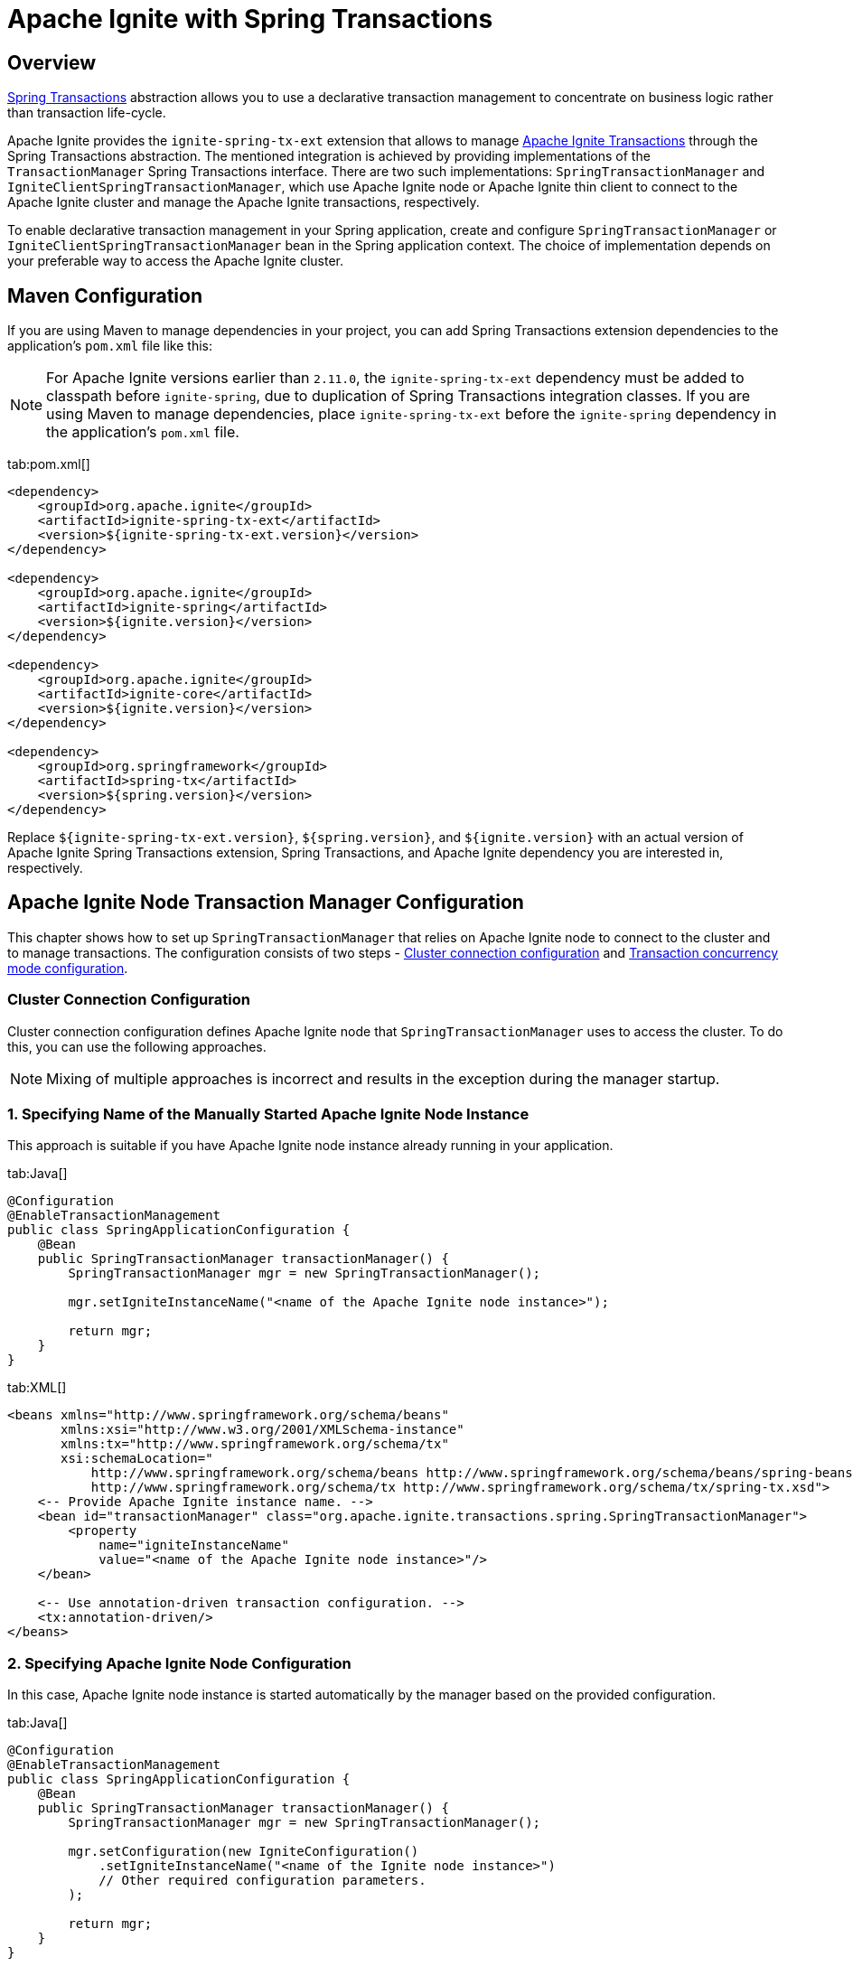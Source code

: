 // Licensed to the Apache Software Foundation (ASF) under one or more
// contributor license agreements.  See the NOTICE file distributed with
// this work for additional information regarding copyright ownership.
// The ASF licenses this file to You under the Apache License, Version 2.0
// (the "License"); you may not use this file except in compliance with
// the License.  You may obtain a copy of the License at
//
// http://www.apache.org/licenses/LICENSE-2.0
//
// Unless required by applicable law or agreed to in writing, software
// distributed under the License is distributed on an "AS IS" BASIS,
// WITHOUT WARRANTIES OR CONDITIONS OF ANY KIND, either express or implied.
// See the License for the specific language governing permissions and
// limitations under the License.
= Apache Ignite with Spring Transactions

== Overview

http://docs.spring.io/spring/docs/current/spring-framework-reference/html/transaction.html[Spring Transactions, window="_blank"]
abstraction allows you to use a declarative transaction management to concentrate on business logic rather than
transaction life-cycle.

Apache Ignite provides the `ignite-spring-tx-ext` extension that allows to manage
https://ignite.apache.org/docs/latest/key-value-api/transactions#performing-transactions[Apache Ignite Transactions, window="_blank"]
through the Spring Transactions abstraction. The mentioned integration is achieved by providing implementations of the
`TransactionManager` Spring Transactions interface. There are two such implementations: `SpringTransactionManager` and
`IgniteClientSpringTransactionManager`, which use Apache Ignite node or Apache Ignite thin client to connect to the
Apache Ignite cluster and manage the Apache Ignite transactions, respectively.

To enable declarative transaction management in your Spring application, create and configure
`SpringTransactionManager` or `IgniteClientSpringTransactionManager` bean in the Spring application context. The choice
of implementation depends on your preferable way to access the Apache Ignite cluster.

== Maven Configuration

If you are using Maven to manage dependencies in your project, you can add Spring Transactions extension dependencies to
the application's `pom.xml` file like this:

[NOTE]
====
For Apache Ignite versions earlier than `2.11.0`, the `ignite-spring-tx-ext` dependency must be added to
classpath before `ignite-spring`, due to duplication of Spring Transactions integration classes. If you are using Maven
to manage dependencies, place `ignite-spring-tx-ext` before the `ignite-spring` dependency in the
application's `pom.xml` file.
====

[tabs]
--
tab:pom.xml[]
[source,xml]
----
<dependency>
    <groupId>org.apache.ignite</groupId>
    <artifactId>ignite-spring-tx-ext</artifactId>
    <version>${ignite-spring-tx-ext.version}</version>
</dependency>

<dependency>
    <groupId>org.apache.ignite</groupId>
    <artifactId>ignite-spring</artifactId>
    <version>${ignite.version}</version>
</dependency>

<dependency>
    <groupId>org.apache.ignite</groupId>
    <artifactId>ignite-core</artifactId>
    <version>${ignite.version}</version>
</dependency>

<dependency>
    <groupId>org.springframework</groupId>
    <artifactId>spring-tx</artifactId>
    <version>${spring.version}</version>
</dependency>
----
--

Replace `${ignite-spring-tx-ext.version}`, `${spring.version}`, and
`${ignite.version}` with an actual version of Apache Ignite Spring Transactions extension, Spring Transactions, and
Apache Ignite dependency you are interested in, respectively.

== Apache Ignite Node Transaction Manager Configuration
This chapter shows how to set up `SpringTransactionManager` that relies on Apache Ignite node to connect to the cluster
and to manage transactions. The configuration consists of two steps -
link:extensions-and-integrations/spring/spring-tx#cluster-connection-configuration[Cluster connection configuration]
and link:extensions-and-integrations/spring/spring-tx#transaction-concurrency-mode-configuration[Transaction concurrency mode configuration].

=== Cluster Connection Configuration

Cluster connection configuration defines Apache Ignite node that `SpringTransactionManager` uses to access the cluster.
To do this, you can use the following approaches.

[NOTE]
====
Mixing of multiple approaches is incorrect and results in the exception during the manager startup.
====

[discrete]
=== 1. Specifying Name of the Manually Started Apache Ignite Node Instance

This approach is suitable if you have Apache Ignite node instance already running in your application.

[tabs]
--
tab:Java[]
[source,java]
----
@Configuration
@EnableTransactionManagement
public class SpringApplicationConfiguration {
    @Bean
    public SpringTransactionManager transactionManager() {
        SpringTransactionManager mgr = new SpringTransactionManager();

        mgr.setIgniteInstanceName("<name of the Apache Ignite node instance>");

        return mgr;
    }
}
----
tab:XML[]
[source,xml]
----
<beans xmlns="http://www.springframework.org/schema/beans"
       xmlns:xsi="http://www.w3.org/2001/XMLSchema-instance"
       xmlns:tx="http://www.springframework.org/schema/tx"
       xsi:schemaLocation="
           http://www.springframework.org/schema/beans http://www.springframework.org/schema/beans/spring-beans.xsd
           http://www.springframework.org/schema/tx http://www.springframework.org/schema/tx/spring-tx.xsd">
    <-- Provide Apache Ignite instance name. -->
    <bean id="transactionManager" class="org.apache.ignite.transactions.spring.SpringTransactionManager">
        <property
            name="igniteInstanceName"
            value="<name of the Apache Ignite node instance>"/>
    </bean>

    <-- Use annotation-driven transaction configuration. -->
    <tx:annotation-driven/>
</beans>
----
--

[discrete]
=== 2. Specifying Apache Ignite Node Configuration

In this case, Apache Ignite node instance is started automatically by the manager based on the provided configuration.

[tabs]
--
tab:Java[]
[source,java]
----
@Configuration
@EnableTransactionManagement
public class SpringApplicationConfiguration {
    @Bean
    public SpringTransactionManager transactionManager() {
        SpringTransactionManager mgr = new SpringTransactionManager();

        mgr.setConfiguration(new IgniteConfiguration()
            .setIgniteInstanceName("<name of the Ignite node instance>")
            // Other required configuration parameters.
        );

        return mgr;
    }
}
----
tab:XML[]
[source,xml]
----
<beans xmlns="http://www.springframework.org/schema/beans"
       xmlns:xsi="http://www.w3.org/2001/XMLSchema-instance"
       xmlns:tx="http://www.springframework.org/schema/tx"
       xsi:schemaLocation="
           http://www.springframework.org/schema/beans http://www.springframework.org/schema/beans/spring-beans.xsd
           http://www.springframework.org/schema/tx http://www.springframework.org/schema/tx/spring-tx.xsd">
    <-- Provide configuration bean. -->
    <bean id="transactionManager" class="org.apache.ignite.transactions.spring.SpringTransactionManager">
        <property name="configuration">
            <bean id="gridCfg" class="org.apache.ignite.configuration.IgniteConfiguration">
                ...
            </bean>
        </property>
    </bean>

    <-- Use annotation-driven transaction configuration. -->
    <tx:annotation-driven/>
</beans>
----
--

[discrete]
=== 3. Specifying Path to Apache Ignite XML Node Configuration File

In this case, Apache Ignite node instance is started automatically by the manager based on the provided configuration.

[tabs]
--
tab:Java[]
[source,java]
----
@Configuration
@EnableTransactionManagement
public class SpringApplicationConfiguration {
    @Bean
    public SpringTransactionManager transactionManager() {
        SpringTransactionManager mgr = new SpringTransactionManager();

        mgr.setConfigurationPath("<path to an Apache Ignite configuration XML file (path can be absolute or relative to `IGNITE_HOME`)>")

        return mgr;
    }
}
----
tab:XML[]
[source,xml]
----
<beans xmlns="http://www.springframework.org/schema/beans"
       xmlns:xsi="http://www.w3.org/2001/XMLSchema-instance"
       xmlns:tx="http://www.springframework.org/schema/tx"
       xsi:schemaLocation="
           http://www.springframework.org/schema/beans http://www.springframework.org/schema/beans/spring-beans.xsd
           http://www.springframework.org/schema/tx http://www.springframework.org/schema/tx/spring-tx.xsd">
    <-- Provide configuration file path. -->
    <bean id="transactionManager" class="org.apache.ignite.transactions.spring.SpringTransactionManager">
        <property
            name="configurationPath"
            value="<path to an Apache Ignite configuration XML file (path can be absolute or relative to `IGNITE_HOME`)"/>
    </bean>

    <-- Use annotation-driven transaction configuration. -->
    <tx:annotation-driven/>
</beans>
----
--

[NOTE]
====
If no connection configuration is specified, `SpringTransactionManager` uses Apache Ignite node instance with the
default name. If it does not exist, an exception is thrown during the `SpringTransactionManager` startup.
====

[IMPORTANT]
====
[discrete]
Regardless the configuration approach you chose, the same Apache Ignite node instance must be used to initialize the
transaction manager and perform the transactional operations. In case Apache Ignite node was started by the transaction manager,
you can obtain its instance in your application through `Ignition.ignite("<name of the Apache Ignite node instance>");`.
====


=== Transaction Concurrency Mode Configuration

The transaction concurrency mode configuration defines the
link:https://ignite.apache.org/docs/latest/key-value-api/transactions#concurrency-modes-and-isolation-levels[Apache Ignite
transaction concurrency mode,window="_blank"]
that a manager will apply to all transactions that it processes.

[tabs]
--
tab:Java[]
[source,java]
----
@Configuration
@EnableTransactionManagement
public class SpringApplicationConfiguration {
    @Bean
    public SpringTransactionManager transactionManager() {
        SpringTransactionManager mgr = new SpringTransactionManager();

        mgr.setTransactionConcurrency(TransactionConcurrency.OPTIMISTIC);

        return mgr;
    }
}
----
tab:XML[]
[source,xml]
----
<beans xmlns="http://www.springframework.org/schema/beans"
       xmlns:xsi="http://www.w3.org/2001/XMLSchema-instance"
       xmlns:tx="http://www.springframework.org/schema/tx"
       xsi:schemaLocation="
           http://www.springframework.org/schema/beans http://www.springframework.org/schema/beans/spring-beans.xsd
           http://www.springframework.org/schema/tx http://www.springframework.org/schema/tx/spring-tx.xsd">
    <-- Provide Apache Ignite instance name. -->
    <bean id="transactionManager" class="org.apache.ignite.transactions.spring.SpringTransactionManager">
        <!-- Here is appropriate connection configuration. -->
        <property name="transactionConcurrency" value="OPTIMISTIC"/>
    </bean>

    <-- Use annotation-driven transaction configuration. -->
        <tx:annotation-driven/>
</beans>
----
--

[NOTE]
====
If no transaction concurrency mode configuration is specified, `PESSIMISTIC` concurrency mode is used.
====

In case you need to support multiple transaction concurrency modes in your application, create separate
transaction managers for each transaction concurrency mode that you need, and for each Spring transaction specify the
manager that will process it.

[tabs]
--
tab:Java[]
[source,java]
----
@Configuration
@EnableTransactionManagement
public class SpringApplicationConfiguration {
    @Bean
    public SpringTransactionManager pessimisticTransactionManager() {
        SpringTransactionManager mgr = new SpringTransactionManager();

        mgr.setTransactionConcurrency(TransactionConcurrency.PESSIMISTIC);

        return mgr;
    }

    @Bean
    public SpringTransactionManager optimisticTransactionManager() {
        SpringTransactionManager mgr = new SpringTransactionManager();

        mgr.setTransactionConcurrency(TransactionConcurrency.OPTIMISTIC);

        return mgr;
    }
}
----
tab:XML[]
[source,xml]
----
<beans xmlns="http://www.springframework.org/schema/beans"
       xmlns:xsi="http://www.w3.org/2001/XMLSchema-instance"
       xmlns:tx="http://www.springframework.org/schema/tx"
       xsi:schemaLocation="
           http://www.springframework.org/schema/beans http://www.springframework.org/schema/beans/spring-beans.xsd
           http://www.springframework.org/schema/tx http://www.springframework.org/schema/tx/spring-tx.xsd">
    <bean id="optimisticTransactionManager" class="org.apache.ignite.transactions.spring.SpringTransactionManager">
         <!-- Here is appropriate connection configuration -->
        <property name="transactionConcurrency" value="OPTIMISTIC"/>
    </bean>

    <bean id="pessimisticTransactionManager" class="org.apache.ignite.transactions.spring.SpringTransactionManager">
         <!-- Here is appropriate connection configuration configuration. -->
        <property name="transactionConcurrency" value="PESSIMISTIC"/>
    </bean>

    <-- Use annotation-driven transaction configuration. -->
    <tx:annotation-driven/>
</beans>
----
--

[source,java]
----
public class TransactionalService {
   @Transactional("optimisticTransactionManager")
   public void doOptimistically() {
       // Method body.
   }

   @Transactional("pessimisticTransactionManager")
   public void doPessimistically() {
       // Method body.
   }
}
----

== Apache Ignite Thin Client Transaction Manager Configuration
This chapter shows how to set up `IgniteClientSpringTransactionManager` that relies on Ignite thin client to connect
to the cluster and manage transactions.

=== Cluster Connection Configuration
Cluster connection configuration defines Apache Ignite thin client instance that `IgniteClientSpringTransactionManager`
uses to access the cluster.

[tabs]
--
tab:Java[]
[source,java]
----
@Configuration
@EnableTransactionManagement
public static class SpringApplicationConfiguration {
    @Bean
    public IgniteClient igniteClient() {
        return Ignition.startClient(new ClientConfiguration().setAddresses("127.0.0.1:10800));
    }

    @Bean
    public IgniteClientSpringTransactionManager transactionManager(IgniteClient cli) {
        IgniteClientSpringTransactionManager mgr = new IgniteClientSpringTransactionManager();

        mgr.setClientInstance(cli);

        return mgr;
    }
}
----
tab:XML[]
[source,xml]
----
<beans xmlns="http://www.springframework.org/schema/beans"
       xmlns:xsi="http://www.w3.org/2001/XMLSchema-instance"
       xmlns:tx="http://www.springframework.org/schema/tx"
       xsi:schemaLocation="
           http://www.springframework.org/schema/beans http://www.springframework.org/schema/beans/spring-beans.xsd
           http://www.springframework.org/schema/tx http://www.springframework.org/schema/tx/spring-tx.xsd">
    <!--
        Note that org.apache.ignite.IgniteClientSpringBean is available since Apache Ignite 2.11.0 version.
        For Apache Ignite versions earlier than 2.11.0 org.apache.ignite.client.IgniteClient bean should be created
        manually with concern of its connection to the Ignite cluster.
    -->
    <bean id="igniteClient" class="org.apache.ignite.IgniteClientSpringBean">
        <property name="clientConfiguration">
            <bean class="org.apache.ignite.configuration.ClientConfiguration">
                <property name="addresses">
                    <list>
                        <value>127.0.0.1:10800</value>
                    </list>
                </property>
            </bean>
        </property>
    </bean>

    <-- Provide Apache Ignite client instance. -->
    <bean id="transactionManager" class="org.apache.ignite.transactions.spring.IgniteClientSpringTransactionManager">
        <property name="clientInstance" ref="igniteClientBean"/>
    </bean>

    <-- Use annotation-driven transaction configuration. -->
    <tx:annotation-driven/>
</beans>
----
--

[IMPORTANT]
====
[discrete]
The same Apache Ignite thin client instance must be used to initialize the transaction manager and to perform
transactional operations.
====

=== Transaction Concurrency Mode Configuration
Transaction concurrency mode configuration for `IgniteClientSpringTransactionManager` is performed the same way as for
link:extensions-and-integrations/spring/spring-tx#transaction-concurrency-mode-configuration[SpringTransactionManager]
that uses Apache Ignite node instance to access the cluster.

== Examples

The example of using Apache Ignite Spring Transactions integration is available on link:https://github.com/apache/ignite-extensions/tree/master/modules/spring-tx-ext/examples/main/java/org/apache/ignite/transactions/spring/examples[GitHub, window="_blank"].
